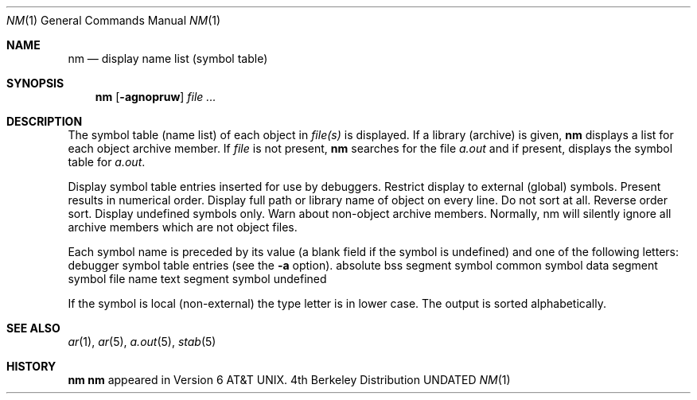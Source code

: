 .\" Copyright (c) 1980, 1990 The Regents of the University of California.
.\" All rights reserved.
.\"
.\" %sccs.include.redist.man%
.\"
.\"     @(#)nm.1	6.4 (Berkeley) %G%
.\"
.Dd 
.Dt NM 1
.Os BSD 4
.Sh NAME
.Nm nm
.Nd display name list (symbol table)
.Sh SYNOPSIS
.Nm nm
.Op Fl agnopruw
.Ar
.Sh DESCRIPTION
The symbol table (name list) of each object in
.Ar file(s)
is displayed.
If a library (archive) is given,
.Nm 
displays a list for each
object archive member.
If
.Ar file
is not present,
.Nm
searches for the file
.Pa a.out
and if present, displays the symbol
table for
.Pa a.out .
.Pp
.Tp Fl a
Display symbol table entries inserted for use by debuggers.
.Tp Fl g
Restrict display to external (global) symbols.
.Tp Fl n
Present results in numerical order.
.Tp Fl o
Display full path or library name of object on every line.
.Tp Fl p
Do not sort at all.
.Tp Fl r
Reverse order sort.
.Tp Fl u
Display undefined symbols only.
.Tp Fl w
Warn about non-object archive members.
Normally, nm will silently ignore all archive members which are not
object files.
.Tp
.Pp
Each symbol name is preceded by its value (a blank field if the symbol
is undefined) and one of the following letters:
.Tw Ds
.Tp Fl
debugger symbol table entries (see the
.Fl a
option).
.Tp Li A
absolute
.Tp Li B
bss segment symbol
.Tp Li C
common symbol
.Tp Li D
data segment symbol
.Tp Li f
file name
.Tp Li T
text segment symbol
.Tp Li U
undefined
.Tp
.Pp
If the symbol is local (non-external) the type letter is in lower case.
The output is sorted alphabetically.
.Sh SEE ALSO
.Xr ar 1 ,
.Xr ar 5 ,
.Xr a.out 5 ,
.Xr stab 5
.Sh HISTORY
.Nm Nm
appeared in Version 6 AT&T UNIX.
